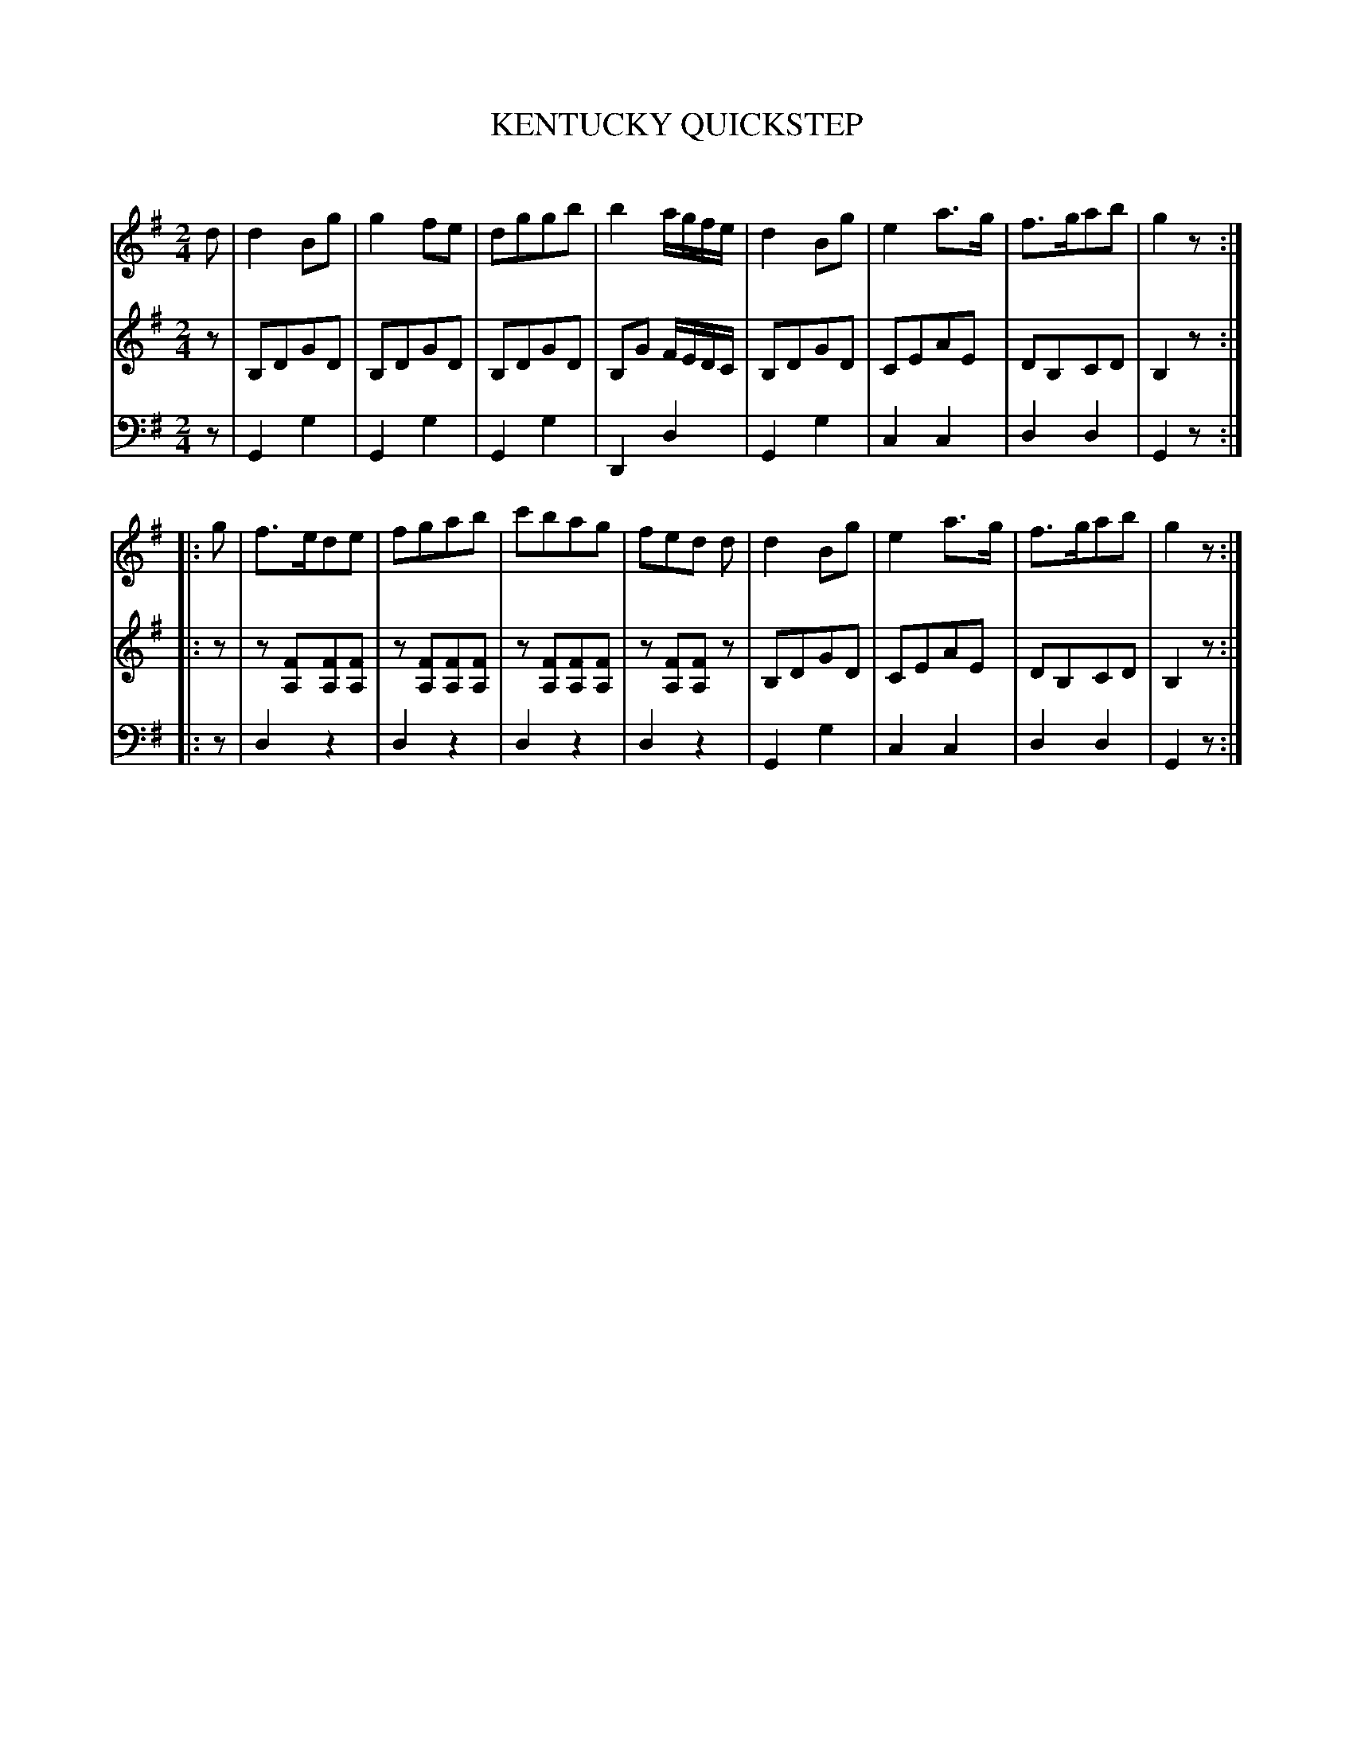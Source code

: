 X: 30371
T: KENTUCKY QUICKSTEP
C:
%R: quickstep, march, reel
B: Elias Howe "The Musician's Companion" Part 3 1844 p.37 #1
S: http://imslp.org/wiki/The_Musician's_Companion_(Howe,_Elias)
S: https://archive.org/stream/firstthirdpartof03howe/#page/66/mode/1up
Z: 2016 John Chambers <jc:trillian.mit.edu>
M: 2/4
L: 1/8
K: G
% - - - - - - - - - - - - - - - - - - - - - - - - -
V: 1 staves=3
d |\
d2Bg | g2fe | dggb | b2 a/g/f/e/ |\
d2Bg | e2a>g | f>gab | g2z :|
|: g |\
f>ede | fgab | c'bag | fed d |\
d2Bg | e2a>g | f>gab | g2z :|
% - - - - - - - - - - - - - - - - - - - - - - - - -
V: 2
z |\
B,DGD | B,DGD | B,DGD | B,G F/E/D/C/ |\
B,DGD | CEAE | DB,CD | B,2z :|
|: z |\
z[FA,][FA,][FA,] | z[FA,][FA,][FA,] |\
z[FA,][FA,][FA,] | z[FA,][FA,]z |\
B,DGD | CEAE | DB,CD | B,2z :|
% - - - - - - - - - - - - - - - - - - - - - - - - -
V: 3 clef=bass middle=d
z |\
G2g2 | G2g2 | G2g2 | D2d2 |\
G2g2 | c2c2 | d2d2 | G2z :|
|: z |\
d2z2 | d2z2 | d2z2 | d2z2 | 
G2g2 | c2c2 | d2d2 | G2z :|
% - - - - - - - - - - - - - - - - - - - - - - - - -
